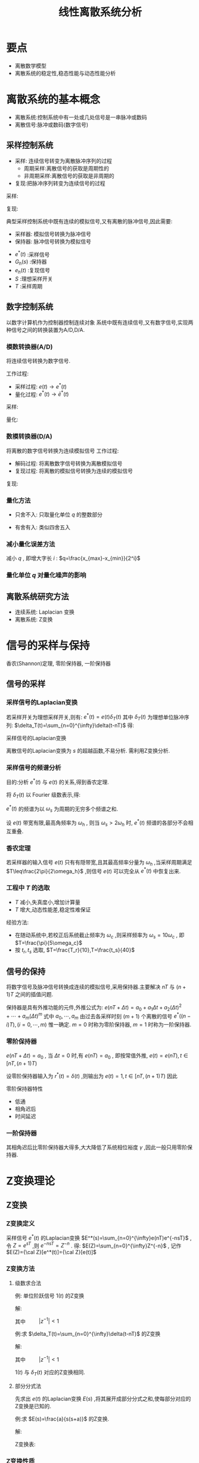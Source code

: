 #+LaTeX_CLASS:  article
#+LATEX_HEADER: \usepackage{amsmath}
#+LATEX_HEADER: \usepackage[usenames]{color}
#+LATEX_HEADER: \usepackage{pstricks}
#+LATEX_HEADER: \usepackage{pgfplots}
#+LATEX_HEADER: \usepackage{tikz}
#+LATEX_HEADER: \usepackage[europeanresistors,americaninductors]{circuitikz}
#+LATEX_HEADER: \usepackage{colortbl}
#+LATEX_HEADER: \usepackage{yfonts}
#+LATEX_HEADER: \usetikzlibrary{shapes,arrows}
#+LATEX_HEADER: \usetikzlibrary{positioning}
#+LATEX_HEADER: \usetikzlibrary{arrows,shapes}
#+LATEX_HEADER: \usetikzlibrary{intersections}
#+LATEX_HEADER: \usetikzlibrary{calc,patterns,decorations.pathmorphing,decorations.markings}
#+LATEX_HEADER: \usepackage[BoldFont,SlantFont,CJKchecksingle]{xeCJK}
#+LATEX_HEADER: \setCJKmainfont[BoldFont=Evermore Hei]{Evermore Kai}
#+LATEX_HEADER: \setCJKmonofont{Evermore Kai}
#+LATEX_HEADER: \xeCJKsetup{CJKglue=\hspace{0pt plus .08 \baselineskip }}
#+LATEX_HEADER: \usepackage{pst-node}
#+LATEX_HEADER: \usepackage{pst-plot}
#+LATEX_HEADER: \psset{unit=5mm}
#+TITLE:  线性离散系统分析

* 要点
 * 离散数学模型
 * 离散系统的稳定性,稳态性能与动态性能分析

* 离散系统的基本概念
 * 离散系统:控制系统中有一处或几处信号是一串脉冲或数码
 * 离散信号:脉冲或数码(数字信号)
** 采样控制系统
 * 采样: 连续信号转变为离散脉冲序列的过程
    * 周期采样:离散信号的获取是周期性的
    * 非周期采样:离散信号的获取是非周期的
 * 复现:把脉冲序列转变为连续信号的过程

\begin{tikzpicture}
\begin{axis}
\addplot+[smooth,mark=none] plot coordinates
    {(0,2) (0.1,1) (0.3,0.5) (0.35,4) (0.5,3)
     (0.6,2) (0.7,1.5) (1,1.5)};
\end{axis}
\end{tikzpicture}
采样:
\begin{tikzpicture}
\begin{axis}
\addplot+[ycomb] plot coordinates
    {(0,2) (0.1,1) (0.3,0.5) (0.35,4) (0.5,3)
     (0.6,2) (0.7,1.5) (1,1.5)};
\end{axis}
\end{tikzpicture}
复现:
\begin{tikzpicture}
\begin{axis}
\addplot+[const plot] plot coordinates
    {(0,2) (0.1,1) (0.3,0.5) (0.35,4) (0.5,3)
     (0.6,2) (0.7,1.5) (1,1.5)};
\end{axis}
\end{tikzpicture}


典型采样控制系统中既有连续的模拟信号,又有离散的脉冲信号,因此需要:
 * 采样器: 模拟信号转换为脉冲信号
 * 保持器: 脉冲信号转换为模拟信号

\begin{tikzpicture}[node distance=2.2em,auto,>=latex', thick] 
%\path[use as bounding box] (-1,0) rectangle (10,-2); 
\path[->] node[] (r) {$r(t)$}; 
\path[->] node[ circle,inner sep=2pt,minimum size=1pt,draw,label=below left:$   $ ,right =of r] (p1) {}; 
\path[->](r) edge node {} (p1) ; 
\path[->] node[minimum size=2em,right =of p1] (s) {}; 
\draw (s.west)--(s.north east);\draw[->] (s.north west) arc (70:0:1.7em);\draw (s.south) node {$T$};\draw (s.north) node[above] {$S$};
\path[](p1) edge node[midway] {$e(t)$} (s) ; 
\path[red,->] node[draw, inner sep=5pt,right =of s] (gh) {$G_h(s)$}; 
\path[->] (s) edge node[midway] {$e^*(t)$} (gh); 
\path[red,->] node[draw, inner sep=5pt,right =of gh] (gp) {$G_p(s)$}; 
\path[->] (gh) edge node[midway] {$e_h(t)$} (gp); 
\path[->] node[ right =of gp] (o) {$c(t)$}; 
\path[->] (gp) edge node {} (o); 
\path[blue,->] node[draw, inner sep=5pt,below =of gh] (h) {$H(s)$}; 
\path[->, draw] (o.west)+(-1em,0) |-   (h.east); 
\path[->, draw] (h.west) -| node[very near end] {$-$} (p1); 
%\path[->, draw] (g.east)+(1em,0) -- +(1em,-3em) -| node[very near end] {$-$} (p1); 
\end{tikzpicture} 

 *  $e^*(t)$  :采样信号
 *  $G_h(s)$  :保持器
 *  $e_h(t)$  :复现信号
 *  $S$  :理想采样开关
 *  $T$  :采样周期

** 数字控制系统
以数字计算机作为控制器控制连续对象
系统中既有连续信号,又有数字信号,实现两种信号之间的转换装置为A/D,D/A.

*** 模数转换器(A/D)
  将连续信号转换为数字信号.

工作过程:
  * 采样过程:  $e(t)\rightarrow e^*(t)$ 
  * 量化过程:  $e^*(t)\rightarrow \bar{e}^*(t)$ 

\begin{tikzpicture}
\begin{axis}
\addplot+[smooth,mark=none] plot coordinates
    {(0,2) (0.1,1) (0.3,0.5) (0.35,4) (0.5,3)
     (0.6,2) (0.7,1.5) (1,1.5)};
\end{axis}
\end{tikzpicture}
采样:
\begin{tikzpicture}
\begin{axis}
\addplot+[ycomb] plot coordinates
    {(0,2) (0.1,1) (0.3,0.5) (0.35,4) (0.5,3)
     (0.6,2) (0.7,1.5) (1,1.5)};
\end{axis}
\end{tikzpicture}
量化:
\begin{tikzpicture}
\begin{axis}
\addplot+[ycomb] plot coordinates
    {(0,2) (0.1,1) (0.3,1) (0.35,4) (0.5,3)
     (0.6,2) (0.7,2) (1,2)};
\end{axis}
\end{tikzpicture}

*** 数模转换器(D/A)
将离散的数字信号转换为连续模拟信号
工作过程:
 * 解码过程: 将离散数字信号转换为离散模拟信号
 * 复现过程: 将离散的模拟信号转换为连续的模拟信号

\begin{tikzpicture}
\begin{axis}
\addplot+[ycomb] plot coordinates
    {(0,2) (0.1,1) (0.3,1) (0.35,4) (0.5,3)
     (0.6,2) (0.7,2) (1,2)};
\end{axis}
\end{tikzpicture}
复现:
\begin{tikzpicture}
\begin{axis}
\addplot+[const plot] plot coordinates
    {(0,2) (0.1,1) (0.3,1) (0.35,4) (0.5,3)
     (0.6,2) (0.7,2) (1,2)};
\end{axis}
\end{tikzpicture}

# *** 量化误差及其分析
*** 量化方法
 * 只舍不入: 只取量化单位  $q$  的整数部分
       \begin{eqnarray}
	E(e) &=& \frac{q}{2} \\
	\sigma^2 &=& \frac{q^2}{3}
       \end{eqnarray}
 * 有舍有入: 类似四舍五入
       \begin{eqnarray}
	E(e) &=& 0 \\
	\sigma^2 &=& \frac{q^2}{12}
       \end{eqnarray}
   
*** 减小量化误差方法
减小  $q$  , 即增大字长  $i$  :   $q=\frac{x_{max}-x_{min}}{2^i}$  

*** 量化单位  $q$  对量化噪声的影响

** 离散系统研究方法
 *  连续系统: Laplacian 变换
 *  离散系统: Z变换

* 信号的采样与保持
 香农(Shannon)定理, 零阶保持器, 一阶保持器
** 信号的采样
*** 采样信号的Laplacian变换

若采样开关为理想采样开关,则有:  $e^*(t)=e(t)\delta_T(t)$ 
其中  $\delta_T(t)$  为理想单位脉冲序列:  $\delta_T(t)=\sum_{n=0}^{\infty}\delta(t-nT)$ 
得:
\begin{eqnarray}
e^{*}(t) & = & e(t)\sum_{n=0}^{\infty}\delta(t-nT) \\
  &=&  \sum_{n=0}^{\infty}e(t)\delta(t-nT) \\
  &=&  \sum_{n=0}^{\infty}e(nT)\delta(t-nT) \\
\end{eqnarray}

采样信号的Laplacian变换
\begin{eqnarray}
{\cal L}(e^{*}(t)) & =  & {\cal L}( \sum_{n=0}^{\infty}e(nT)\delta(t-nT) )\\
&=&  \sum_{n=0}^{\infty}e(nT){\cal L}(\delta(t-nT) )\\
&=&  \sum_{n=0}^{\infty}e(nT)e^{-nTs}\\
\end{eqnarray}

离散信号的Laplacian变换为  $s$  的超越函数,不易分析. 需利用Z变换分析.

*** 采样信号的频谱分析
目的:分析  $e^*(t)$  与  $e(t)$  的关系,得到香农定理.

将  $\delta_T(t)$  以 Fourier 级数表示,得: 
\begin{eqnarray}
\delta_T(t) & = &\sum_{n=-\infty}^{\infty}C_n e^{jn\omega_s t} \\
C_n &=&\frac{1}{T}\int_{-\frac{T}{2}}^{\frac{T}{2}}\delta_T(t)e^{-jn\omega_s t}dt \\
  &=&\frac{1}{T}\int_{-\frac{T}{2}}^{\frac{T}{2}}\delta(t)dt \\ 
  &=& \frac{1}{T} \\
\omega_s &=& \frac{1}{T} \\
\delta_T(t) &=& \frac{1}{T}\sum_{n=-\infty}^{\infty}e^{jn\omega_s t} \\
e^*(t) &=& \frac{1}{T}\sum_{n=-\infty}^{\infty}e(t)e^{jn\omega_s t} \\
E^*(s) &=& \frac{1}{T}\sum_{n=-\infty}^{\infty}E(s+jn\omega_s ) \\
E^*(j\omega) &=& \frac{1}{T}\sum_{n=-\infty}^{\infty}E(j(\omega+n\omega_s)) 
\end{eqnarray}

  $e^*(t)$  的频谱为以  $\omega_s$  为周期的无穷多个频谱之和.

设  $e(t)$ 带宽有限,最高角频率为  $\omega_h$ , 则当  $\omega_s>2\omega_h$  时,  $e^*(t)$  频谱的各部分不会相互重叠.

*** 香农定理
若采样器的输入信号  $e(t)$ 只有有隠带宽,且其最高频率分量为  $\omega_h$  ,当采样周期满足  $T\leq\frac{2\pi}{2\omega_h}$  ,则信号  $e(t)$  可以完全从  $e^*(t)$  中恢复出来.

*** 工程中  $T$  的选取
  *  $T$  减小,失真度小,增加计算量
  *  $T$  增大,动态性能差,稳定性难保证

经验方法:
  * 在随动系统中,若校正后系统截止频率为  $\omega_c$ ,则采样频率为  $\omega_s=10\omega_c$  , 即  $T=\frac{\pi}{5\omega_c}$
  * 按  $t_r,t_s$  选取,   $T=\frac{T_r}{10},T=\frac{t_s}{40}$

** 信号的保持
将数字信号及脉冲信号转换成连续的模拟信号,采用保持器.主要解决  $nT$  与  $(n+1)T$  之间的插值问题.

保持器是具有外推功能的元件,外推公式为:  $e(nT+\Delta t)=a_0+a_1 \Delta t+a_2(\Delta t)^2+\cdots+a_m(\Delta t)^m$ 
式中  $a_0,\cdots,a_m$  由过去各采样时刻  $(m+1)$ 个离散的信号  $e^*((n-i)T),(i=0,\cdots,m)$  惟一确定.  $m=0$ 时称为零阶保持器,  $m=1$ 时称为一阶保持器.

*** 零阶保持器
  $e(nT+\Delta t)=a_0$  , 当  $\Delta t=0$  时,有  $e(nT)=a_0$ , 即按常值外推,  $e(t)=e(nT),t\in [ nT,(n+1)T)$ 

设零阶保持器输入为  $r^*(t)=\delta(t)$  ,则输出为  $e(t)=1,t\in [ nT,(n+1)T)$  因此
\begin{eqnarray}
{\cal L} (r^*) &=& 1 \\
{\cal L} (e) &=& \frac{1}{s}-\frac{e^{-Ts}}{s} \\
G_h(s) &=& \frac{E(s)}{R^*(s)}\\
 &=& \frac{1-e^{-Ts}}{s} \\
G_h(j\omega) &= &\frac{1-e^{-jT\omega}}{j\omega} \\
&=& \frac{e^{-j\omega T/2}(e^{j\omega T/2}-e^{-j\omega T/2})}{j\omega}\\
 &=& \frac{2\sin\frac{\omega T}{2}}{\omega}e^{-j\omega T/2} \\
 &=& \frac{2\sin\frac{\pi\omega}{\omega_s}}{\omega}e^{-j\pi\omega /\omega_s} 
\end{eqnarray}

\begin{tikzpicture}
%g=1-e^{-2\pi s}/s
\begin{axis}[
axis x line=middle,axis y line= left, 
xticklabel=$\pgfmathprintnumber{\tick}\omega_s$ ,
yticklabel=$\pgfmathprintnumber{\tick}T$ ,
ylabel=$|G_h(j\omega)|$ ,xlabel=$\omega$ ,
every axis plot post/.append style={mark=none},
grid=both,
ymin=0,ymax=1.1,xmin=0.1,xmax=3]
\addplot[violet,thick] shell {octave -q --eval "w=[0.1:0.1:3]';m=abs(1/2/pi*(1-exp(-2*pi*j*w))./(j*w));disp([w,m]);" };
%\legend{$|G_h(j\omega)|$ , $\angle G_h(j\omega)$};
\end{axis}
\end{tikzpicture}

\begin{tikzpicture}
%g=1-e^{-2\pi s}/s
\begin{axis}[
axis x line=middle,axis y line= left, 
xticklabel=$\pgfmathprintnumber{\tick}\omega_s$ ,
yticklabel=$\pgfmathprintnumber{\tick}\pi$ ,
ylabel=$\angle G_h(j\omega)$ ,xlabel=$\omega$ ,
every axis plot post/.append style={mark=none},
grid=both,
ymin=-3.5,ymax=0,xmin=0,xmax=3]
\addplot plot coordinates  {(0,0) (3,-3) };
\addplot plot coordinates  {(0,-1) (1,-1) (1,0)};
%\legend{$|G_h(j\omega)|$ , $\angle G_h(j\omega)$};
\end{axis}
\end{tikzpicture}

零阶保持器特性
  * 低通
  * 相角迟后
  * 时间延迟
*** 一阶保持器
\begin{eqnarray}
 e(nT+\Delta t) &=& a_0+a_1 \Delta t, \qquad (0\leq \Delta t < T) \\
 a_0& = & e(nT) \\
 a_1&=& \frac{e(nT)-e((n-1)T)}{T} \\
G_h(s) &=& T(1+s)\left(\frac{1-e^{-Ts}}{Ts}\right)^2 \\
G_h(j\omega) &=& \sqrt{1+(\omega T)^2}\left(\frac{2\sin\frac{\omega T}{2}}{\omega }\right)^2e^{-j(\omega T-\arctan\omega T)}
\end{eqnarray}

其相角迟后比零阶保持器大得多,大大降低了系统相位裕度  $\gamma$  ,因此一般只用零阶保持器.

* Z变换理论
** Z变换
*** Z变换定义
采样信号  $e^*(t)$  的Laplacian变换  $E^*(s)=\sum_{n=0}^{\infty}e(nT)e^{-nsT}$  ,令  $Z=e^{sT}$ ,则  $e^{-nsT}=Z^{-n}$  .
得:  $E(Z)=\sum_{n=0}^{\infty}Z^{-n}$ , 记作  $E(Z)={\cal Z}[e^*(t)]={\cal Z}[e(t)]$ 
*** Z变换方法
**** 级数求合法
例: 单位阶跃信号  $1(t)$  的Z变换

解: 
\begin{eqnarray}
e(nT)&=&1 , \\
E(z) &=  &\sum_{n=0}^{\infty}e(nT)z^{-n} \\
 &=& \sum_{n=0}^{\infty}z^{-n} \\
&=& \frac{1}{1-z^{-1}} \\
&=& \frac{1}{z-1}
\end{eqnarray}
其中  $\qquad |z^{-1}|<1$ 

例:求  $\delta_T(t)=\sum_{n=0}^{\infty}\delta(t-nT)$  的Z变换

解:
\begin{eqnarray}
e^*(t) & = & \sum_{n=0}^{\infty}e(nT)\delta(t-nT) \\
 &=& \sum_{n=0}^{\infty}\delta(t-nT) \\
e(nT) &=& 1\\
E(z) &=& \sum_{n=0}^{\infty}z^{-n}\\
 &=& \frac{1}{1-z^{-1}} \\
&=& \frac{z}{z-1}
\end{eqnarray}
其中  $\qquad |z^{-1}|<1$ 

 $1(t)$  与  $\delta_T(t)$  对应的Z变换相同.

**** 部分分式法
先求出  $e(t)$  的Laplacian变换  $E(s)$  ,将其展开成部分分式之和,使每部分对应的Z变换是已知的.

例:求  $E(s)=\frac{a}{s(s+a)}$  的Z变换.

解:
\begin{eqnarray}
E(s) & = & \frac{1}{s}-\frac{1}{s+a}\\
e(t) &=& 1-e^{-at} \\
E(z) &=& \frac{1}{1-z^{-1}} -\frac{1}{1-z^{-1}e^{-aT}}
\end{eqnarray}
Z变换表:
\begin{math}
\begin{matrix}
\delta(t) & 1 & 1 \\
1(t) & \frac{1}{s} & \frac{1}{1-z^{-1}} \\
t & \frac{1}{s^2} & \frac{Tz^{-1}}{(1-z^{-1})^2} \\
e^{-at} & \frac{1}{s+a} &\frac{1}{1-e^{-aT}z^{-1}}
\end{matrix}
\end{math}
*** Z变换性质
 * 线性定理:    ${\cal Z}[\alpha e_1(t)+\beta e_2(t)]=\alpha E_1(z)+\beta E_2(z)$ 
 * 实数位移定理:  ${\cal Z}[e(t+kT)] = z^k[E(z)-\sum_{n=0}^{k-1}e(nT)z^{-n}]$ 
 * 复数位移定理:  ${\cal Z}[e^{\pm at}e(t)] = E(ze^{\mp aT})$ 
 * 终值定理:  $\lim_{n\rightarrow\infty}e(nT)=\lim_{z\rightarrow 1}(1-z^{-1})E(z)$ 
 * 卷积定理: 若  $g(nT)=x(nT)*y(nT)$  则  $G(z)=X(z)Y(z)$  . ($x(nT)*y(nT)=\sum_{k=0}^{\infty}x(kT)y((n-k)T)$)
** Z反变换
  $e(nT)={\cal Z}^{-1}[E(z)]$ 

*** 幂级数展开法
  
\begin{eqnarray}
E(z) & = &\frac{b_0+b_1 z^{-1}+\cdots+b_m z^{-m}}{1+a_1 z^{-1}+\cdots+a_n z^{-n}} \\
 &=& c_0+c_1 z^{-1}+\cdots +c_n z^{-n} \\
 &=& \sum_{n=0}^{\infty}c_n z^{-n} \\
e^{*}(t) &=& \sum_{n=0}^{\infty}c_n\delta(t-nT) \\
e(nT) &=& c_n 
\end{eqnarray}

*** 部分分式法
展开成部分分式后查表

*** 反演积分法
\begin{eqnarray}
E(z) & = & \sum_{n=0}^{\infty}e(nT)z^{-n} \\
  &=& e(0)+e(T)z^{-1}+\cdots+e(nT)z^{-n}+\cdots \\
E(z)z^{n-1} &=& e(0)z^{n-1}+e(T)z^{n-2}+\cdots+e(nT)z^{-1}+\cdots \\
e(nT)&=& Res(E(z)z^{n-1})
\end{eqnarray}

例:  $E(z)=\frac{z^2}{(z-1)(z-0.5)}$  求  $e(nT)$ 

解:
\begin{eqnarray}
E(z)z^{n-1} & = &\frac{z^{n+1}}{(z-1)(z-0.5)} \\
Res_1 &=& \lim_{z\rightarrow 1}\frac{(z-1)z^{n+1}}{(z-1)(z-0.5)} \\
   &=& 2 \\
Res_2 &=& \lim_{z\rightarrow 0.5}\frac{(z-0.5)z^{n+1}}{(z-1)(z-0.5)} \\
   &=& -0.5^n \\
e(nT) &=& Res_1+Res_2 \\
 &=& 2-0.5^n
\end{eqnarray}

* 离散系统数学模型
** 差分方程
*** n阶后向差分方程
      $c(k)+a_1 c(k-1)+\cdots+a_n c(k-n) = b_0 r(k) +b_1 r(k-1) + \cdots + b_m r(k-m)$ 
即  $k$  时刻的输出  $c(k)$  与k时刻前  $n$  个时刻输出及前  $m$  个输入,当前时刻输入有关.
*** n阶前向差分方程
     $c(k+n)+a_1 c(k+n-1)+\cdots+a_n c(k) = b_0 r(k+m) +b_1 r(k+m-1) + \cdots + b_m r(k)$ 

*** 差分方程解法
**** 迭代法
利用差分方程的递推关系,逐步计算  $c(k)$  的值

例:  $c(k)=r(k)+5 c(k-1) -6 c(k-2)$  输入  $r(k)=1$ , 初始条件:  $c(0)=0,c(1)=1$  

解:
\begin{eqnarray}
c(2) & = & 6\\
c(3) & =& 25 \\
c(4) &=& 90
\end{eqnarray}

**** z变换法
将差分方程与输入进行Z变换,得到输出的Z变换,再进行Z反变换.

例: 差分方程  $c(t+2T)+3c(t+T)+2c(t)=0$  初始条件  $c(0)=0,c(1)=1$ 

解:
\begin{eqnarray}
z^2(c(z)-c(0)-c(1)z^{-1})+3z(c(z)-c(0))+2c(z) & = &0 \\
(z^2+3z+2)c(z) &=& z \\
c(z) &=& \frac{z}{z^2+3z+2} \\
 &=& \frac{z}{z+1}-\frac{z}{z+2}\\
 &=& \frac{1}{1+z^{-1}}-\frac{1}{1+2z^{-1}}\\
c(k) &=& (-1)^k-(-2)^k
\end{eqnarray}
其中  $k=0,1,2,\cdots$ 
** 脉冲传递函数
*** 定义
  * 连续系统:传递函数 (s域)
  * 离散系统:脉冲传递函数 (z域)

定义:输出  $c^*(t)$   的Z变换与输入  $r^*(t)$  的Z变换之比(零初始条件下)叫做系统的脉冲传递函数.记为  $G(z)=\frac{C(z)}{R(z)}$ 

*** 意义
加权序列: 输入  $r^*(t)=\delta(t)$  的输出序列称为加权序列,记为  $k^*(t)$ 

脉冲传递函数: 
\begin{eqnarray}
G(z) &=& \frac{{\cal Z}[k^*(t)]}{{\cal Z}[r^*(t)]} \\
&=& {\cal Z}[k^*(t)]\\
&=& k(z)
\end{eqnarray}
 即加权序列  $k^*(t)$  的Z变换


两种模型之间的变换关系: 
\begin{eqnarray}
c(nT)+\sum_{k=1}^n a_k c((n-k)T) &=& \sum_{k=0}^m b_k r((n-k)T) \\
G(z) &=& \frac{\sum_{k=0}^{m}b_k z^{-k}}{1+\sum_{k=1}^n a_k z^{-k}}
\end{eqnarray}
差分方程在零初始条件下进行Z变换,得脉冲传递函数.
*** 计算
 * 差分方程Z变换:  $G(z)=\frac{C(z)}{R(z)}$ 
 * 从传递函数  $G(s)$  求解(部分分式法)

例:  $c(nT)=r[(n-k)T]$

解:
\begin{eqnarray}
C(z) &=& z^{-k}R(z) \\
G(z) &=& \frac{C(z)}{R(z)} \\
  &=& z^{-k}
\end{eqnarray}
** 开环系统的脉冲传递函数
*** 采样Laplacian变换的两个重要性质
****  $G^*(s)=G^*(s+jk\omega_s)$ 
\begin{eqnarray}
G^*(s) &=& \frac{1}{T}\sum_{n=-\infty}^{\infty}G(s+jn\omega_s) \\
G^*(s+jk\omega_s) &=& \frac{1}{T}\sum_{n=-\infty}^{\infty}G(s+j(n+k)\omega_s) \\
 &=& \frac{1}{T}\sum_{n=-\infty}^{\infty}G(s+jn\omega_s)\\
 &=& G^*(s)
\end{eqnarray}
****  $[G(s)E^*(s)]^*=G^*(s)E^*(s)$ 
\begin{eqnarray}
[G(s)E^*(s)]^* &= & \frac{1}{T}\sum_{n=-\infty}^{\infty}[G(s+jn\omega_s)E^*(s+jn\omega_s)] \\
 &=& \frac{1}{T}\sum_{n=-\infty}^{\infty}[G(s+jn\omega_s)E^*(s)] \\
 &=& (\frac{1}{T}\sum_{n=-\infty}^{\infty}G(s+jn\omega_s))E^*(s) \\
 &=& G^*(s)E^*(s)
\end{eqnarray}
*** 开环系统脉冲传递函数
按定义求,即:  $G(z)=\frac{{\cal Z} [c^*(t)]}{{\cal Z}[r^*(t)]}$ 

\begin{tikzpicture}[node distance=2.2em,auto,>=latex', thick] 
%\path[use as bounding box] (-1,0) rectangle (10,-2); 
\path[->] node[] (r) {$r(t)$}; 
%\path[->] node[ circle,inner sep=2pt,minimum size=1pt,draw,label=below left:$   $ ,right =of r] (p1) {}; 
%\path[->](r) edge node {} (p1) ; 
\path[->] node[minimum size=2em,right =of r] (s1) {}; 
\draw (s1.west)--(s1.north east);\draw[->] (s1.north west) arc (70:0:1.7em);\draw (s1.south) node {$T$};%\draw (s1.north) node[above] {$S$};
\path[](r) edge node[midway] {$   $} (s1) ; 
\path[red,->] node[draw, inner sep=5pt,right =of s1] (g1) {$G_1(s)$}; 
\path[->] (s1) edge node[midway] {$r^*(t)$} (g1); 
\path[->] node[minimum size=2em,right =of g1] (s2) {}; 
\draw (s2.west)--(s2.north east);\draw[->] (s2.north west) arc (70:0:1.7em);\draw (s2.south) node {$T$};%\draw (s2.north) node[above] {$S$};
\path[](g1) edge node[midway] {$d(t)$} (s2) ; 
\path[red,->] node[draw, inner sep=5pt,right =of s2] (g2) {$G_2(s)$}; 
\path[->] (s2) edge node[midway] {$d^*(t)$} (g2); 
\path[->] node[ right =of g2] (o) {$c(t)$}; 
\path[->] (g2) edge node {} (o); 
\path[->] node[minimum size=2em,above =of o] (sc) {}; 
\draw[dashed] (sc.west)--(sc.north east);\draw[dashed,->] (sc.north west) arc (70:0:1.7em);\draw[dashed] (sc.south) node {$T$};%\draw (sc.north) node[above] {$S$};
\path[dashed,draw](o.west)+(-1em,0) |- (sc.west) ; 
\path node[ right =of sc] (c) {$c^*(t)$}; 
\path[dashed,->] (sc) edge node {} (c); 
%\path[->, draw] (g.east)+(1em,0) -- +(1em,-3em) -| node[very near end] {$-$} (p1); 
\end{tikzpicture} 

\begin{eqnarray}
D(z) &=& R(z)G_1(z) \\
C(z) & = & D(z)G_2(z) \\
 &=& G_1(z)G_2(z)R(z) \\
G(z) &=& G_1(z)G_2(z)
\end{eqnarray}


\begin{tikzpicture}[node distance=2.2em,auto,>=latex', thick] 
%\path[use as bounding box] (-1,0) rectangle (10,-2); 
\path[->] node[] (r) {$r(t)$}; 
%\path[->] node[ circle,inner sep=2pt,minimum size=1pt,draw,label=below left:$   $ ,right =of r] (p1) {}; 
%\path[->](r) edge node {} (p1) ; 
\path[->] node[minimum size=2em,right =of r] (s1) {}; 
\draw (s1.west)--(s1.north east);\draw[->] (s1.north west) arc (70:0:1.7em);\draw (s1.south) node {$T$};%\draw (s1.north) node[above] {$S$};
\path[](r) edge node[midway] {$   $} (s1) ; 
\path[red,->] node[draw, inner sep=5pt,right =of s1] (g1) {$G_1(s)$}; 
\path[->] (s1) edge node[midway] {$r^*(t)$} (g1); 
\path[red] node[draw, inner sep=5pt,right =of g1] (g2) {$G_2(s)$}; 
\path[->] (g1) edge node[midway] {$   $} (g2); 
\path[->] node[ right =of g2] (o) {$c(t)$}; 
\path[->] (g2) edge node {} (o); 
\path[->] node[minimum size=2em,above =of o] (sc) {}; 
\draw[dashed] (sc.west)--(sc.north east);\draw[dashed,->] (sc.north west) arc (70:0:1.7em);\draw[dashed] (sc.south) node {$T$};%\draw (sc.north) node[above] {$S$};
\path[dashed,draw](o.west)+(-1em,0) |- (sc.west) ; 
\path node[ right =of sc] (c) {$c^*(t)$}; 
\path[dashed,->] (sc) edge node {} (c); 
%\path[->, draw] (g.east)+(1em,0) -- +(1em,-3em) -| node[very near end] {$-$} (p1); 
\end{tikzpicture} 

\begin{eqnarray}
C^*(s) & = & [R^*(s)G_1(s)G_2(s)]^* \\
 &=& R^*(s)[G_1(s)G_2(s)]^* \\
C(z) &=& R(z) G_1G_2(z) \\
G(z) &=& G_1G_2(z)
\end{eqnarray}

有零阶保持器时:

\begin{tikzpicture}[node distance=2.2em,auto,>=latex', thick] 
%\path[use as bounding box] (-1,0) rectangle (10,-2); 
\path[->] node[] (r) {$r(t)$}; 
%\path[->] node[ circle,inner sep=2pt,minimum size=1pt,draw,label=below left:$   $ ,right =of r] (p1) {}; 
%\path[->](r) edge node {} (p1) ; 
\path[->] node[minimum size=2em,right =of r] (s1) {}; 
\draw (s1.west)--(s1.north east);\draw[->] (s1.north west) arc (70:0:1.7em);\draw (s1.south) node {$T$};%\draw (s1.north) node[above] {$S$};
\path[](r) edge node[midway] {$   $} (s1) ; 
\path[red,->] node[draw, inner sep=5pt,right =of s1] (g1) {$G_h(s)$}; 
\path[->] (s1) edge node[midway] {$r^*(t)$} (g1); 
\path[red] node[draw, inner sep=5pt,right =of g1] (g2) {$G_p(s)$}; 
\path[->] (g1) edge node[midway] {$   $} (g2); 
\path[->] node[ right =of g2] (o) {$c(t)$}; 
\path[->] (g2) edge node {} (o); 
\path[->] node[minimum size=2em,above =of o] (sc) {}; 
\draw[dashed] (sc.west)--(sc.north east);\draw[dashed,->] (sc.north west) arc (70:0:1.7em);\draw[dashed] (sc.south) node {$T$};%\draw (sc.north) node[above] {$S$};
\path[dashed,draw](o.west)+(-1em,0) |- (sc.west) ; 
\path node[ right =of sc] (c) {$c^*(t)$}; 
\path[dashed,->] (sc) edge node {} (c); 
%\path[->, draw] (g.east)+(1em,0) -- +(1em,-3em) -| node[very near end] {$-$} (p1); 
\end{tikzpicture} 

\begin{eqnarray}
C^*(s) & = & [R^*(s)\cdot \frac{1-e^{-Ts}}{s}\cdot G_p(s)]^* \\
 &=& R^*(s)[(1-e^{-Ts})\cdot\frac{G_p(s)}{s}]^* \\
 &=& R^*(s)[\frac{G_p(s)}{s}-e^{-Ts}\cdot\frac{G_p(s)}{s}]^* \\
C(z) &=& R(z){\cal Z}[\frac{G_p(z)}{s}]-z^{-1}{\cal Z}[\frac{G_p(z)}{s}] \\
G(z) &=& (1-z^{-1}){\cal Z}[\frac{G_p(z)}{s}] 
\end{eqnarray}

例:  $G_p(s)=\frac{a}{s(s+a)}$  则:
\begin{eqnarray}
G(z) & = &(1-z^{-1}){\cal Z}[\frac{a}{s^2(s+a)}] \\
 &=& (1-z^{-1}){\cal Z}[\frac{1}{s^2}-\frac{1}{a}(\frac{1}{s}-\frac{1}{s+a})] \\
 &=& (1-z^{-1})\left[\frac{Tz^{-1}}{(1-z^{-1})^2}-\frac{1}{a}(\frac{1}{1-z^{-1}}-\frac{1}{1-z^{-1}e^{-aT}} )\right]
\end{eqnarray}
** 闭环系统的脉冲传递函数
按定义求:

\begin{tikzpicture}[node distance=2.2em,auto,>=latex', thick] 
%\path[use as bounding box] (-1,0) rectangle (10,-2); 
\path[->] node[] (r) {$r(t)$}; 
\path[->] node[ circle,inner sep=2pt,minimum size=1pt,draw,label=below left:$   $ ,right =of r] (p1) {}; 
\path[->](r) edge node {} (p1) ; 
\path[->] node[minimum size=2em,right =of p1] (s1) {}; 
\draw (s1.west)--(s1.north east);\draw[->] (s1.north west) arc (70:0:1.7em);\draw (s1.south) node {$T$};%\draw (s1.north) node[above] {$S$};
\path[](p1) edge node[midway] {$e(t)$} (s1) ; 
%\path[red,->] node[draw, inner sep=5pt,right =of s1] (g1) {$G_h(s)$}; 
%\path[->] (s1) edge node[midway] {$r^*(t)$} (g1); 
\path[red] node[draw, inner sep=5pt,right =of s1] (g2) {$G(s)$}; 
\path[->] (s1) edge node[midway] {$e^*(t)$} (g2); 
\path[->] node[ right =of g2] (o) {$c(t)$}; 
\path[->] (g2) edge node {} (o); 
\path[->] node[minimum size=2em,above =of o] (sc) {}; 
\draw[dashed] (sc.west)--(sc.north east);\draw[dashed,->] (sc.north west) arc (70:0:1.7em);\draw[dashed] (sc.south) node {$T$};%\draw (sc.north) node[above] {$S$};
\path[dashed,draw](o.west)+(-1em,0) |- (sc.west) ; 
\path node[ right =of sc] (c) {$c^*(t)$}; 
\path[dashed,->] (sc) edge node {} (c); 
\path[red] node[draw, inner sep=5pt,below =of g2] (h) {$H(s)$}; 
\path[->,draw] (g2.east)+(1em,0) |- (h.east);
\path[->,draw] (h.west) -| node [very near end] {$-$} (p1);
%\path[->, draw] (g.east)+(1em,0) -- +(1em,-3em) -| node[very near end] {$-$} (p1); 
\path[->] node[minimum size=2em,above =of p1] (sr) {}; 
\draw[dashed] (sr.west)--(sr.north east);\draw[dashed,->] (sr.north west) arc (70:0:1.7em);\draw[dashed] (sr.south) node {$T$};%\draw (sr.north) node[above] {$S$};
\path[dashed,draw](r.east)+(1em,0) |- (sr.west) ; 
\path node[ right =of sr] (i) {$r^*(t)$}; 
\path[dashed,->] (sr) edge node {} (i); 
\end{tikzpicture} 

\begin{eqnarray}
\Phi(z) & = & \frac{C(z)}{R(z)}\\
 &=& \frac{{\cal Z}[c^*(t)]}{{\cal Z}[r^*(t)]} \\
\Phi_e(z) & = & \frac{E(z)}{R(z)}\\
 &=& \frac{{\cal Z}[e^*(t)]}{{\cal Z}[r^*(t)]} 
\end{eqnarray}

\begin{eqnarray}
C(s) &=& G(s)E^*(s) \\
E(s) &=& R(s)-H(s)C(s) \\
 &=& R(s)-H(s)G(s)E^*(st) \\
E^*(s) &=& R^*(s)-HG^*(s)E^*(s)\\
  &=& \frac{R^*(s)}{1+HG^*(s)} \\
\Phi_e(z) &=& \frac{1}{1+HG(z)} \\
C^*(s) &=& G^*(s)E^*(s)\\
 &=& \frac{G^*(s)R^*(s)}{1+HG^*(s)} \\
\Phi(z) &=& \frac{G(z)}{1+HG(z)} 
\end{eqnarray}

例:

\begin{tikzpicture}[node distance=2.2em,auto,>=latex', thick] 
%\path[use as bounding box] (-1,0) rectangle (10,-2); 
\path[->] node[] (r) {$r(t)$}; 
\path[->] node[ circle,inner sep=2pt,minimum size=1pt,draw,label=below left:$   $ ,right =of r] (p1) {}; 
\path[->](r) edge node {} (p1) ; 
%\path[->] node[minimum size=2em,right =of p1] (s1) {}; 
%\draw (s1.west)--(s1.north east);\draw[->] (s1.north west) arc (70:0:1.7em);\draw (s1.south) node {$T$};%\draw (s1.north) node[above] {$S$};
%\path[](p1) edge node[midway] {$e(t)$} (s1) ; 
%\path[red,->] node[draw, inner sep=5pt,right =of s1] (g1) {$G_h(s)$}; 
%\path[->] (s1) edge node[midway] {$r^*(t)$} (g1); 
\path[red] node[draw, inner sep=5pt,right =of p1] (g2) {$G(s)$}; 
\path[->] (p1) edge node[midway] {$e(t)$} (g2); 
\path[->] node[minimum size=2em,right =of g2] (sc) {}; 
\draw (sc.west)--(sc.north east);\draw[->] (sc.north west) arc (70:0:1.7em);\draw (sc.south) node {$T$};%\draw (sc.north) node[above] {$S$};
\path (g2) edge node[midway] {$c(t)$} (sc); 
%\path[draw](o.west)+(-1em,0) |- (sc.west) ; 
%\path node[ right =of sc] (c) {$c^*(t)$}; 
%\path[dashed,->] (sc) edge node {} (c); 
\path[->] node[ right =of sc] (o) {$c^*(t)$}; 
\path[->] (sc) edge node {} (o); 

\path[red] node[draw, inner sep=5pt,below =of g2] (h) {$H(s)$}; 
\path[->,draw] (o.west)+(-1em,0) |- (h.east);
\path[->,draw] (h.west) -| node [very near end] {$-$} (p1);
%\path[->, draw] (g.east)+(1em,0) -- +(1em,-3em) -| node[very near end] {$-$} (p1); 
\path[->] node[minimum size=2em,above =of p1] (sr) {}; 
\draw[dashed] (sr.west)--(sr.north east);\draw[dashed,->] (sr.north west) arc (70:0:1.7em);\draw[dashed] (sr.south) node {$T$};%\draw (sr.north) node[above] {$S$};
\path[dashed,draw](r.east)+(1em,0) |- (sr.west) ; 
\path node[ right =of sr] (i) {$r^*(t)$}; 
\path[dashed,->] (sr) edge node {} (i); 
\end{tikzpicture} 

解:
\begin{eqnarray}
E(s) &=& R(s)-H(s)C^*(s)\\
C(s) & = & G(s)E(s) \\
    &=& G(s)R(s)-G(s)H(s)C^*(s)\\
C^*(s) &=& GR^*(s)-GH^*(s)C^*(s)\\
C^*(s) &=& \frac{GR^*(s)}{1+GH^*(s)C^*(s)}
\end{eqnarray}
没有闭环脉冲传递函数
** Z变换局限性与修正Z变换
*** Z变换局限性
 * 采样间隔 $\tau$  要远小于系统最小时间常数
 * c(nT)不能反映采样间隔中的信息
 * G(s)要满足:  $n\geq m+2$  ,否则  $c^*(t)$  与  $c(t)$  差别较大.
*** 修正Z变换
目的:求取采样间隔中的输出值
方法:
   * 原输入信号Z变换为  $r(z)$ , 将 $z$  替换为:  $z^n$  .
   * 以  $\frac{T}{n}$ 重新计算系统脉冲传递函数.
原理:
  * 将周期为  $T$  的原输入采样信号序列 $r^*(t)$ 再次以周期  $\frac{T}{n}$  采样,即得:  $r'(z)=r(z^n)$ 
  * 计算在采样周期  $\frac{T}{n}$  下的响应,即得到原采样间隔中的值.
\begin{tikzpicture}
\begin{axis}[xticklabel=$\pgfmathprintnumber{\tick}T$]
\addplot+[ycomb] plot coordinates
    {(0,2) (1,1) (2,0.5) (3,4) (4,3) (5,2) (6,1.5) (7,1.5)};
\end{axis}
\end{tikzpicture}
\begin{tikzpicture}
\begin{axis}[ymin=0,xticklabel=$\pgfmathprintnumber{\tick}T$]
\addplot+[ycomb] plot coordinates
    {(0,2) (0.5, 0) (1,1) (1.5,0) (2,0.5)(2.5,0) (3,4)(3.5,0) (4,3)(4.5,0) (5,2)(5.5,0) (6,1.5)(6.5,0) (7,1.5)};
\end{axis}
\end{tikzpicture}


例:  $G(z)=\frac{z}{z-e^{-T}}$  , $T=1$ ,  $r(t)=1(t)$ , 要求每采样周期中间插入两点.

解:
\begin{eqnarray}
G(z) &= & \frac{z}{z-e^{-1/3}} \\
r(z) &=& \frac{1}{1-z^{-1}} \\
r'(z) &=& r(z^3) \\
&=& \frac{1}{1-z^{-3}} \\
c'(z) &=& \frac{1}{1-z^{-1}e^{-1/3}}\cdot\frac{1}{1-z^{-3}}
\end{eqnarray}
* 离散系统的稳定性与稳态误差
** 稳定性
*** S域到Z域的映射
\begin{eqnarray}
z & = & e^{sT}\\
s &=& \sigma+j\omega \\
z &=& e^{\sigma T}e^{j\omega T} \\
|z| &=& e^{\sigma T} \\
\angle z &=& \omega T
\end{eqnarray}
当  $\sigma=0$  时,对应到  $z$  平面的单位圆,此时,  $\omega$  从  $-\infty\rightarrow\infty$ 时,  $z$  平面上的点己绕单位圆运动了无数圈,称  $[-\frac{\omega_s}{2},\frac{\omega_s}{2}]$  为主要带.

主要映射关系:
 * 等  $\sigma$  线: 单位圆:   $|z|=e^{\sigma T}$ 
 * 等  $\omega$  线: 过原点射线:  $\angle z=\omega T$ 
 * 等  $\xi$  线(S平面过原点射线): 对数螺线

*** 稳定性定义
离散系统在有界输入序列下,其输出序列也是有界的.

*** 稳定性的充要条件
 * 连续系统中:闭环系统的特征根实部 $\sigma$  小于0.
 * 离散系统中:  $|z|<1$ ,($|z|=e^{\sigma}$)
   * 差分方程:特征根的模均小于1
   * 闭环脉冲传递函数:离散系统闭环特征根在Z平面的单位圆内($|z_i|<1$)
*** 稳定性判据
**** 离散闭环特征根法
 解特征方程,根据 $|z_i|<1$ 判断.
**** W域的劳斯判据
由Z域变换到W域:
\begin{eqnarray}
z & = &\frac{w+1}{w-1} \\
w &= & \frac{z+1}{z-1} \\
\end{eqnarray}
\begin{eqnarray}
z & = & x+jy\\
w &= & u+jv \\
u+jv &=& \frac{x^2+y^2-1-2yj}{(x-1)^2+y^2} \\
|z|<1 &\Leftrightarrow& u<0 
\end{eqnarray}
可在W域中使用Routh判据.

例:

\begin{tikzpicture}[node distance=2.2em,auto,>=latex', thick]
%\path[use as bounding box] (-1,0) rectangle (10,-2); 
\path[->] node[] (r) {$r(t)$}; 
\path[->] node[ circle,inner sep=2pt,minimum size=1pt,draw,label=below left:$   $ ,right =of r] (p1) {}; 
\path[->](r) edge node {} (p1) ; 
\path[->] node[minimum size=2em,right =of p1] (s1) {}; 
\draw (s1.west)--(s1.north east);\draw[->] (s1.north west) arc (70:0:1.7em);\draw (s1.south) node {$T$};%\draw (s1.north) node[above] {$S$};
\path[](p1) edge node[midway] {$e(t)$} (s1) ; 
%\path[red,->] node[draw, inner sep=5pt,right =of s1] (g1) {$G_h(s)$}; 
%\path[->] (s1) edge node[midway] {$r^*(t)$} (g1); 
\path[red] node[draw, inner sep=5pt,right =of s1] (g2) {$\frac{K}{s(1+0.1s)}$}; 
\path[->] (s1) edge node[midway] {$e^*(t)$} (g2); 
\path[->] node[ right =of g2] (o) {$c(t)$}; 
\path[->] (g2) edge node {} (o); 
\path[->] node[minimum size=2em,above =of o] (sc) {}; 
\draw[dashed] (sc.west)--(sc.north east);\draw[dashed,->] (sc.north west) arc (70:0:1.7em);\draw[dashed] (sc.south) node {$T$};%\draw (sc.north) node[above] {$S$};
\path[dashed,draw](o.west)+(-1em,0) |- (sc.west) ; 
\path node[ right =of sc] (c) {$c^*(t)$}; 
\path[dashed,->] (sc) edge node {} (c); 
\path[red] node[ inner sep=5pt,below =of g2] (h) {$   $}; 
\path[draw] (g2.east)+(1em,0) |- (h.west);
\path[->,draw] (h.west) -| node [very near end] {$-$} (p1);
%\path[->, draw] (g.east)+(1em,0) -- +(1em,-3em) -| node[very near end] {$-$} (p1); 
\path[->] node[minimum size=2em,above =of p1] (sr) {}; 
\draw[dashed] (sr.west)--(sr.north east);\draw[dashed,->] (sr.north west) arc (70:0:1.7em);\draw[dashed] (sr.south) node {$T$};%\draw (sr.north) node[above] {$S$};
\path[dashed,draw](r.east)+(1em,0) |- (sr.west) ; 
\path node[ right =of sr] (i) {$r^*(t)$}; 
\path[dashed,->] (sr) edge node {} (i); 
\end{tikzpicture} 

分有无采样开关两种情况讨论为使系统稳定, $K$ 需要满足的条件.

解:
有采样开关时:

\begin{eqnarray}
G(z) &=  &{\cal Z}[\frac{K}{s(1+0.1s)}] \\
 &=& \frac{0.632kz}{z^2-1.368z+0.368} \\
\Phi(z) &=& \frac{G(z)}{1+G(z)} \\
D(z) &=& z^2+(0.632k-1.368)z+0.368\\
z &=& \frac{w+1}{w-1} \\
D(w) &=& 0.632Kw^2+1.264w+(2.736-0.632k)
\end{eqnarray}
Routh表:
\begin{math}
\begin{matrix}
w^2 & 0.632k & 2.7360-0.632k \\
w^1 & 1.264  & 0 \\
w^0 & 2.736-0.632k
\end{matrix}
\end{math}
得:
\begin{eqnarray}
0.632k &>  & 0\\
2.736-0.632k& >& 0
\end{eqnarray}
得:  $0<k<4.33$ 

无采样开关时:

 $D(s)=0.1s^2+s+k$ ,得:  $k>0$ 

采样开关对稳定性有很大影响.

** 离散系统稳定性影响因素
*** 系统开环增益
 *  $k\uparrow$  则离散系统稳定性下降
 *  $k\downarrow$  则离散系统稳定性提高
*** 采样周期
 *  $T\uparrow$  则离散系统稳定性下降
 *  $T\downarrow$  则离散系统稳定性提高
** 离散系统稳态误差计算
*** 离散系统稳态误差
连续系统稳定误差:

 Laplacian 变换的终值定理
  * 静态误差系数
  * 动态误差系数

离散系统稳态误差

 Z变换终值定理
\begin{eqnarray}
\lim_{t\rightarrow\infty}e^*(t) & = &\lim_{z\rightarrow 1}(z-1)E(z)\\
 &=& \lim_{z\rightarrow 1}(z-1)\Phi_e(z)R(z)
\end{eqnarray}

例:

\begin{tikzpicture}[node distance=2.2em,auto,>=latex', thick]
%\path[use as bounding box] (-1,0) rectangle (10,-2); 
\path[->] node[] (r) {$r(t)$}; 
\path[->] node[ circle,inner sep=2pt,minimum size=1pt,draw,label=below left:$   $ ,right =of r] (p1) {}; 
\path[->](r) edge node {} (p1) ; 
\path[->] node[minimum size=2em,right =of p1] (s1) {}; 
\draw (s1.west)--(s1.north east);\draw[->] (s1.north west) arc (70:0:1.7em);\draw (s1.south) node {$T$};%\draw (s1.north) node[above] {$S$};
\path[](p1) edge node[midway] {$e(t)$} (s1) ; 
%\path[red,->] node[draw, inner sep=5pt,right =of s1] (g1) {$G_h(s)$}; 
%\path[->] (s1) edge node[midway] {$r^*(t)$} (g1); 
\path[red] node[draw, inner sep=5pt,right =of s1] (g2) {$\frac{1}{s(1+0.1s)}$}; 
\path[->] (s1) edge node[midway] {$e^*(t)$} (g2); 
\path[->] node[ right =of g2] (o) {$c(t)$}; 
\path[->] (g2) edge node {} (o); 
\path[->] node[minimum size=2em,above =of o] (sc) {}; 
\draw[dashed] (sc.west)--(sc.north east);\draw[dashed,->] (sc.north west) arc (70:0:1.7em);\draw[dashed] (sc.south) node {$T$};%\draw (sc.north) node[above] {$S$};
\path[dashed,draw](o.west)+(-1em,0) |- (sc.west) ; 
\path node[ right =of sc] (c) {$c^*(t)$}; 
\path[dashed,->] (sc) edge node {} (c); 
\path[red] node[ inner sep=5pt,below =of g2] (h) {$   $}; 
\path[draw] (g2.east)+(1em,0) |- (h.west);
\path[->,draw] (h.west) -| node [very near end] {$-$} (p1);
%\path[->, draw] (g.east)+(1em,0) -- +(1em,-3em) -| node[very near end] {$-$} (p1); 
\path[->] node[minimum size=2em,above =of p1] (sr) {}; 
\draw[dashed] (sr.west)--(sr.north east);\draw[dashed,->] (sr.north west) arc (70:0:1.7em);\draw[dashed] (sr.south) node {$T$};%\draw (sr.north) node[above] {$S$};
\path[dashed,draw](r.east)+(1em,0) |- (sr.west) ; 
\path node[ right =of sr] (i) {$r^*(t)$}; 
\path[dashed,->] (sr) edge node {} (i); 
\end{tikzpicture} 
其中  $T=0.1,r_1(t)=1(t),r_2(t)=t$  求离散系统相应的稳态误差

解:
\begin{eqnarray}
G(z) &=& \frac{z(1-0.368)}{(z-1)(z-0.368)} \\
\Phi_e(z) &= &\frac{1}{1+G(z)} \\
 &=& \frac{(z-1)(z-0.368)}{z^2-0.736z+0.368}
\end{eqnarray}

\begin{eqnarray}
r_1(t) &=  & 1(t)\\
R_1(z) &=& \frac{1}{1-z^{-1}} \\
\lim_{z\rightarrow 1}(1-z^{-1})\Phi_e(z)R(z) &=& 0
\end{eqnarray}

\begin{eqnarray}
r_2(t) &=  & t(t)\\
R_1(z) &=& \frac{Tz^{-1}}{(1-z^{-1})^2} \\
\lim_{z\rightarrow 1}(1-z^{-1})\Phi_e(z)R(z) &=& \lim_{z\rightarrow 1}\frac{T(z-0.368)}{z^2-0.736z+0.368}\\
 &=& T \\
 &=& 0.1
\end{eqnarray}

*** 离散系统型别与静态误差系数
连续系统中:  $G_o(s)=\frac{M(s)}{s^{\nu}N(s)}$  ,若  $\nu=0,1,2$  则分别称为0型,I型,II型系统.

静态误差系数:

0型系统:
\begin{eqnarray}
K_p &=& \lim_{s\rightarrow 0}G_o(s)  \\
r(t)&=& 1 \\
e_{ss} &=& \frac{1}{1+K_p} 
\end{eqnarray}

I型系统:
\begin{eqnarray}
K_p &=& \lim_{s\rightarrow 0}sG_o(s)  \\
r(t)&=& t \\
e_{ss} &=& \frac{1}{K_v} 
\end{eqnarray}

II型系统:
\begin{eqnarray}
K_p &=& \lim_{s\rightarrow 0}s^2G_o(s)  \\
r(t)&=& \frac{t^2}{2} \\
e_{ss} &=& \frac{1}{K_a} 
\end{eqnarray}

推广到离散系统,有:
0型系统:
\begin{eqnarray}
K_p &=& \lim_{z\rightarrow 1}(1+G_o(z))  \\
r(t)&=& 1(t) \\
e_{ss} &=& \frac{1}{K_p} 
\end{eqnarray}

I型系统:
\begin{eqnarray}
K_p &=& \lim_{z\rightarrow 1} (z-1)G_o(z)  \\
r(t)&=& t \\
e_{ss} &=& \frac{T}{K_v} 
\end{eqnarray}

II型系统:
\begin{eqnarray}
K_p &=& \lim_{z\rightarrow 0}(z-1)^2G_o(s)  \\
r(t)&=& \frac{t^2}{2} \\
e_{ss} &=& \frac{T^2}{K_a} 
\end{eqnarray}

离散系统型别:  $G_o(z)=\frac{M(z)}{(z-1)^{\nu}N(z)}$  ,若  $\nu=0,1,2$  则分别称为0型,I型,II型系统.

  $G_o(z)$  为单位负馈开环脉冲传递函数

* 离散系统动态性能分析
连续系统:时域分析,根轨迹法,频域法
离散系统也有类似方法,这里只讨论时域响应
** 离散系统时间响应
  * 求  $\Phi(z)$  计算  $C(z)=\Phi(z)R(z)$Z反变换求出  $C^*(t)$ 
  * 不存在  $\Phi(z)$  时,直接计算  $C(z)$  , Z反变换求出  $C^*(t)$ 

例:

\begin{tikzpicture}[node distance=2.2em,auto,>=latex', thick]
%\path[use as bounding box] (-1,0) rectangle (10,-2); 
\path[->] node[] (r) {$r(t)$}; 
\path[->] node[ circle,inner sep=2pt,minimum size=1pt,draw,label=below left:$   $ ,right =of r] (p1) {}; 
\path[->](r) edge node {} (p1) ; 
\path[->] node[minimum size=2em,right =of p1] (s1) {}; 
\draw (s1.west)--(s1.north east);\draw[->] (s1.north west) arc (70:0:1.7em);\draw (s1.south) node {$T$};%\draw (s1.north) node[above] {$S$};
\path[](p1) edge node[midway] {$e(t)$} (s1) ; 
\path[red,->] node[draw, inner sep=5pt,right =of s1] (g1) {$G_h(s)$}; 
\path[->] (s1) edge node[midway] {$e^*(t)$} (g1); 
\path[red] node[draw, inner sep=5pt,right =of g1] (g2) {$\frac{K}{s(1+s)}$}; 
\path[->] (g1) edge node[midway] {$   $} (g2); 
\path[->] node[ right =of g2] (o) {$c(t)$}; 
\path[->] (g2) edge node {} (o); 
\path[->] node[minimum size=2em,above =of o] (sc) {}; 
\draw[dashed] (sc.west)--(sc.north east);\draw[dashed,->] (sc.north west) arc (70:0:1.7em);\draw[dashed] (sc.south) node {$T$};%\draw (sc.north) node[above] {$S$};
\path[dashed,draw](o.west)+(-1em,0) |- (sc.west) ; 
\path node[ right =of sc] (c) {$c^*(t)$}; 
\path[dashed,->] (sc) edge node {} (c); 
\path[red] node[ inner sep=5pt,below =of g2] (h) {$   $}; 
\path[draw] (g2.east)+(1em,0) |- (h.west);
\path[->,draw] (h.west) -| node [very near end] {$-$} (p1);
%\path[->, draw] (g.east)+(1em,0) -- +(1em,-3em) -| node[very near end] {$-$} (p1); 
\path[->] node[minimum size=2em,above =of p1] (sr) {}; 
\draw[dashed] (sr.west)--(sr.north east);\draw[dashed,->] (sr.north west) arc (70:0:1.7em);\draw[dashed] (sr.south) node {$T$};%\draw (sr.north) node[above] {$S$};
\path[dashed,draw](r.east)+(1em,0) |- (sr.west) ; 
\path node[ right =of sr] (i) {$r^*(t)$}; 
\path[dashed,->] (sr) edge node {} (i); 
\end{tikzpicture} 
其中  $r(t)=1(t),T=1s$  求系统动态性能指标.

解:
\begin{eqnarray}
G_o(z) &=& (1-z^{-1}){\cal Z}[\frac{1}{s^2+1}] \\
 &=& \frac{0.368z+0.264}{(z-1)(z-0.368)}\\
\Phi(z) & = &\frac{G_o(z)}{1+G_o(z)} \\
 &=& \frac{0.368z+0.264}{z^2-z+0.632}\\
C(z) &=& \Phi(z)R(z) \\
 &=& \frac{0.368z^{-1}+0.264z^{-2}}{1-2z^{-1}+1.632z^{-2}-0.632z^{-3}} \\
 &=& 0.368z^{-1}+z^{-2}+1.4z^{-3}+1.4z^{-4}1.147z^{-5}+0.895z^{-6}+0.802z^{-7}+0.868z^{-8}+\cdots
\end{eqnarray}
** 采样器,保持器对系统动态性能的影响
定性说明:
 * 采样器: 使系统稳定性下降,使  $\sigma\%\uparrow,t_r\downarrow,t_s\downarrow$ 
 * 保持器: 使系统稳定性下降,使  $\sigma\%\uparrow,t_r\uparrow,t_s\uparrow$ 

对大迟延系统,无上述定性结论
** 闭环极点与动态响应的关系
\begin{eqnarray}
z & = & e^{sT}\\
 &=& e^{\sigma T}e^{j\omega T}
\end{eqnarray}

 * 若闭环极点  $|z|>1$  , 则有  $\sigma>0$  , 系统不稳定.
 * 若闭环极点  $|z|=1$  , 则有  $\sigma=0$  , 等幅振荡.
 * 若闭环极点  $|z|<1$  , 则有  $\sigma<0$  , 系统稳定.
    * 闭环极点为正实数: 单调收敛
    * 闭环极点为负实数: 振荡收敛
    * 闭环极点为具有正实部的复数: 低频振荡收敛
    * 闭环极点为具有负实部的复数: 高频振荡收敛
    * 若  $|z|\rightarrow 0$  ,  $\sigma\rightarrow -\infty$ , 收敛极快
    * 系统期望的闭环极点在Z平面单位圆的右单圆内
